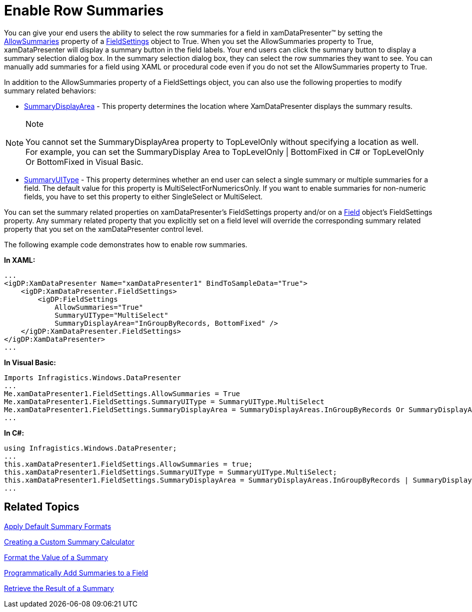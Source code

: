﻿////

|metadata|
{
    "name": "xamdatapresenter-enable-row-summaries",
    "controlName": ["xamDataPresenter"],
    "tags": ["How Do I","Summaries"],
    "guid": "{F2EFF2DC-A479-4699-8C5C-2A3726B67167}",  
    "buildFlags": [],
    "createdOn": "2012-01-30T19:39:53.1839899Z"
}
|metadata|
////

= Enable Row Summaries

You can give your end users the ability to select the row summaries for a field in xamDataPresenter™ by setting the link:{ApiPlatform}datapresenter.v{ProductVersion}~infragistics.windows.datapresenter.fieldsettings~allowsummaries.html[AllowSummaries] property of a link:{ApiPlatform}datapresenter.v{ProductVersion}~infragistics.windows.datapresenter.fieldsettings.html[FieldSettings] object to True. When you set the AllowSummaries property to True, xamDataPresenter will display a summary button in the field labels. Your end users can click the summary button to display a summary selection dialog box. In the summary selection dialog box, they can select the row summaries they want to see. You can manually add summaries for a field using XAML or procedural code even if you do not set the AllowSummaries property to True.

In addition to the AllowSummaries property of a FieldSettings object, you can also use the following properties to modify summary related behaviors:

* link:{ApiPlatform}datapresenter.v{ProductVersion}~infragistics.windows.datapresenter.fieldsettings~summarydisplayarea.html[SummaryDisplayArea] - This property determines the location where XamDataPresenter displays the summary results.

.Note
[NOTE]
====
You cannot set the SummaryDisplayArea property to TopLevelOnly without specifying a location as well. For example, you can set the SummaryDisplay Area to TopLevelOnly | BottomFixed in C# or TopLevelOnly Or BottomFixed in Visual Basic.
====

* link:{ApiPlatform}datapresenter.v{ProductVersion}~infragistics.windows.datapresenter.fieldsettings~summaryuitype.html[SummaryUIType] - This property determines whether an end user can select a single summary or multiple summaries for a field. The default value for this property is MultiSelectForNumericsOnly. If you want to enable summaries for non-numeric fields, you have to set this property to either SingleSelect or MultiSelect.

You can set the summary related properties on xamDataPresenter's FieldSettings property and/or on a link:{ApiPlatform}datapresenter.v{ProductVersion}~infragistics.windows.datapresenter.field.html[Field] object's FieldSettings property. Any summary related property that you explicitly set on a field level will override the corresponding summary related property that you set on the xamDataPresenter control level.

The following example code demonstrates how to enable row summaries.

*In XAML:*

----
...
<igDP:XamDataPresenter Name="xamDataPresenter1" BindToSampleData="True">
    <igDP:XamDataPresenter.FieldSettings>
        <igDP:FieldSettings 
            AllowSummaries="True" 
            SummaryUIType="MultiSelect"  
            SummaryDisplayArea="InGroupByRecords, BottomFixed" />
    </igDP:XamDataPresenter.FieldSettings>
</igDP:XamDataPresenter>
...
----

*In Visual Basic:*

----
Imports Infragistics.Windows.DataPresenter
...
Me.xamDataPresenter1.FieldSettings.AllowSummaries = True
Me.xamDataPresenter1.FieldSettings.SummaryUIType = SummaryUIType.MultiSelect
Me.xamDataPresenter1.FieldSettings.SummaryDisplayArea = SummaryDisplayAreas.InGroupByRecords Or SummaryDisplayAreas.BottomFixed
...
----

*In C#:*

----
using Infragistics.Windows.DataPresenter;
...
this.xamDataPresenter1.FieldSettings.AllowSummaries = true;
this.xamDataPresenter1.FieldSettings.SummaryUIType = SummaryUIType.MultiSelect;
this.xamDataPresenter1.FieldSettings.SummaryDisplayArea = SummaryDisplayAreas.InGroupByRecords | SummaryDisplayAreas.BottomFixed;
...
----

== Related Topics

link:xamdatapresenter-apply-default-summary-formats.html[Apply Default Summary Formats]

link:xamdatapresenter-creating-a-custom-summary-calculator.html[Creating a Custom Summary Calculator]

link:xamdatapresenter-format-the-value-of-a-summary.html[Format the Value of a Summary]

link:xamdatapresenter-programmatically-add-summaries-to-a-field.html[Programmatically Add Summaries to a Field]

link:xamdatapresenter-retrieve-the-result-of-a-summary.html[Retrieve the Result of a Summary]